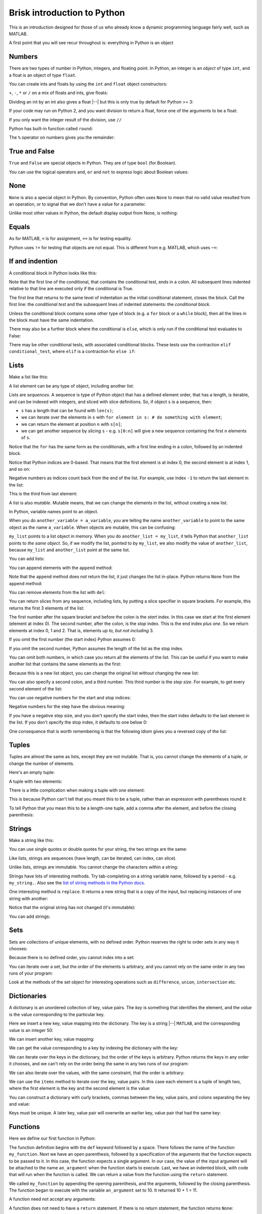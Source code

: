 ############################
Brisk introduction to Python
############################

This is an introduction designed for those of us who already know a dynamic
programming language fairly well, such as MATLAB.

A first point that you will see recur throughout is: everything in Python is
an object

*******
Numbers
*******

There are two types of number in Python, integers, and floating point.
In Python, an integer is an *object* of type ``int``, and a float is an
object of type ``float``.

.. nbplot::

    >>> a = 99
    >>> type(a)
    <class 'int'>
    >>> b = 99.0
    >>> type(b)
    <class 'float'>

You can create ints and floats by using the ``int`` and ``float`` object
constructors:

.. nbplot::

    >>> float('1')
    1.0
    >>> float(1)
    1.0
    >>> int('1')
    1
    >>> int(1)
    1

``+``,  ``-``, ``*`` or ``/`` on a mix of floats and ints, give floats:

.. nbplot::

    >>> a + b
    198.0
    >>> a * b
    9801.0

Dividing an int by an int also gives a float |--| but this is only true by
default for Python >= 3:

.. nbplot::

    >>> 1 / 2
    0.5

If your code may run on Python 2, and you want division to return a float,
force one of the arguments to be a float:

.. nbplot::

    >>> 1 / float(2)
    0.5

If you only want the integer result of the division, use ``//``

.. nbplot::

    >>> 1 // 2
    0

Python has built-in function called ``round``:

.. nbplot::

    >>> round(5 / 2)
    2

The ``%`` operator on numbers gives you the remainder:

.. nbplot::

    >>> 5 % 2
    1

.. nbplot::

    >>> 5.0 % 2.0
    1.0

**************
True and False
**************

``True`` and ``False`` are special objects in Python.  They are of type
``bool`` (for Boolean).

.. nbplot::

    >>> type(True)
    <class 'bool'>

.. nbplot::

    >>> type(False)
    <class 'bool'>

.. nbplot::

    >>> True == False
    False
    >>> True == True
    True
    >>> False == False
    True

You can use the logical operators ``and``, ``or`` and ``not`` to express logic
about Boolean values:

.. nbplot::

    >>> True and True
    True
    >>> True and False
    False
    >>> True or False
    True
    >>> False or False
    False
    >>> not True
    False
    >>> True and not False
    True

****
None
****

``None`` is also a special object in Python.  By convention, Python often uses
``None`` to mean that no valid value resulted from an operation, or to signal
that we don't have a value for a parameter.

.. nbplot::

    >>> type(None)
    <class 'NoneType'>
    >>> None == None
    True

Unlike most other values in Python, the default display output from None, is
nothing:

.. nbplot::

    >>> None

******
Equals
******

As for MATLAB, ``=`` is for assignment, ``==`` is for testing equality.

.. nbplot::

    >>> a = 1
    >>> a
    1
    >>> a == 1
    True

Python uses ``!=`` for testing that objects are not equal. This is different
from e.g. MATLAB, which uses ``~=``:

.. nbplot::

    >>> a != 1
    False

****************
If and indention
****************

A conditional block in Python looks like this:

.. nbplot::

    >>> my_var = 10
    >>> if my_var == 10:
    ...     print("The conditional is True!")
    ...     print("my_var does equal 10")
    The conditional is True!
    my_var does equal 10
    >>> print("Finished the conditional block")
    Finished the conditional block

Note that the first line of the conditional, that contains the conditional
test, ends in a colon.  All subsequent lines indented relative to that line
are executed only if the conditional is True.

The first line that returns to the same level of indentation as the initial
conditional statement, closes the block.  Call the first line: the
*conditional test* and the subsequent lines of indented statements: the
*conditional block*.

Unless the conditional block contains some other type of block (e.g. a ``for``
block or a ``while`` block), then all the lines in the block must have the
same indentation.

.. nbplot::

    >>> my_var = 11
    >>> if my_var == 10:
    ...     print("The conditional is True!")
    ...     print("my_var does equal 10")
    >>> print("Finished the conditional block")
    Finished the conditional block

There may also be a further block where the conditional is ``else``, which is
only run if the conditional test evaluates to False:

.. nbplot::

    >>> my_var = 11
    >>> if my_var == 10:
    ...     print("The conditional is True!")
    ...     print("my_var does equal 10")
    ... else:
    ...     print("The conditional is False!")
    ...     print("my_var does not equal 10")
    The conditional is False!
    my_var does not equal 10

There may be other conditional tests, with associated conditional blocks.
These tests use the contraction ``elif conditional_test``, where ``elif`` is a
contraction for ``else if``:

.. nbplot::
    >>> my_var = 12
    >>> if my_var == 10:
    ...     print("The conditional is True!")
    ...     print("my_var does equal 10")
    ... elif my_var == 11:
    ...     print("The second conditional is True!")
    ...     print("my_var does equal 11")
    ... elif my_var == 12:
    ...     print("The third conditional is True!")
    ...     print("my_var does equal 12")
    ... else:
    ...     print("All conditionals are False!")
    ...     print("my_var does not equal 10, 11 or 12")
    The third conditional is True!
    my_var does equal 12

*****
Lists
*****

Make a list like this:

.. nbplot::

    >>> my_list = [9, 4, 7, 0, 8]
    >>> my_list
    [9, 4, 7, 0, 8]

.. nbplot::

    >>> type(my_list)
    <class 'list'>

A list element can be any type of object, including another list:

.. nbplot::

    >>> mixed_list = [9, 3.0, True, my_list]
    >>> mixed_list
    [9, 3.0, True, [9, 4, 7, 0, 8]]

.. nbplot::

    >>> type(mixed_list)
    <class 'list'>

Lists are *sequences*. A sequence is type of Python object that has a
defined element order, that has a length, is iterable, and can be
indexed with integers, and sliced with slice definitions. So, if object
``s`` is a sequence, then:

-  ``s`` has a length that can be found with ``len(s)``;
-  we can iterate over the elements in ``s`` with
   ``for element in s: # do something with element``;
-  we can return the element at position ``n`` with ``s[n]``;
-  we can get another sequence by *slicing* ``s`` - e.g. ``s[0:n]`` will
   give a new sequence containing the first ``n`` elements of ``s``.

.. nbplot::

    >>> # We check that our list is an instance of the type Sequence.
    >>> import collections
    >>> isinstance(my_list, collections.Sequence)
    True

.. nbplot::

    >>> # Has a length
    >>> len(my_list)
    5

.. nbplot::

    >>> # Is iterable
    >>> for e in my_list:
    ...     print(e)
    9
    4
    7
    0
    8

Notice that the ``for`` has the same form as the conditionals, with a first
line ending in a colon, followed by an indented block.

.. nbplot::

    >>> # Can be indexed
    >>> my_list[1]
    4

.. nbplot::

    >>> # Can be sliced
    >>> my_list[0:2]
    [9, 4]

Notice that Python indices are 0-based. That means that the first
element is at index 0, the second element is at index 1, and so on:

.. nbplot::

    >>> my_list[0]
    9

Negative numbers as indices count back from the end of the list. For
example, use index ``-1`` to return the last element in the list:

.. nbplot::

    >>> my_list
    [9, 4, 7, 0, 8]

.. nbplot::

    >>> my_list[-1]
    8

This is the third from last element:

.. nbplot::

    >>> my_list[-3]
    7

A list is also *mutable*. Mutable means, that we can change the elements
in the list, without creating a new list.

.. nbplot::

    >>> isinstance(my_list, collections.MutableSequence)
    True

.. nbplot::

    >>> my_list[1] = 99
    >>> my_list
    [9, 99, 7, 0, 8]

In Python, variable names point to an object.

When you do ``another_variable = a_variable``, you are telling the name
``another_variable`` to point to the same object as the name
``a_variable``. When objects are mutable, this can be confusing:

.. nbplot::

    >>> another_list = my_list
    >>> another_list
    [9, 99, 7, 0, 8]

``my_list`` points to a list object in memory. When you do
``another_list = my_list``, it tells Python that ``another_list`` points
to *the same object*. So, if we modify the list, pointed to by
``my_list``, we also modify the value of ``another_list``, because ``my_list``
and ``another_list`` point at the same list.

.. nbplot::

    >>> my_list[1] = 101
    >>> another_list
    [9, 101, 7, 0, 8]

You can add lists:

.. nbplot::

    >>> my_list + [False, 1, 2]
    [9, 101, 7, 0, 8, False, 1, 2]

You can append elements with the ``append`` method:

.. nbplot::

    >>> my_list.append(20)
    >>> my_list
    [9, 101, 7, 0, 8, 20]

Note that the ``append`` method does *not* return the list, it just changes
the list in-place. Python returns ``None`` from the ``append`` method:

.. nbplot::

    >>> result = my_list.append(42)
    >>> result == None
    True

You can remove elements from the list with ``del``:

.. nbplot::

    >>> del my_list[2]
    >>> my_list
    [9, 101, 0, 8, 20, 42]

You can return slices from any sequence, including lists, by putting a slice
specifier in square brackets. For example, this returns the first 3 elements
of the list:

.. nbplot::

    >>> my_list[0:3]
    [9, 101, 0]

The first number after the square bracket and before the colon is the *start*
index. In this case we start at the first element (element at index 0). The
second number, after the colon, is the *stop* index. This is the end index
*plus one*.  So we return elements at index 0, 1 and 2. That is, elements *up
to, but not including* 3.

If you omit the first number (the start index) Python assumes 0:

.. nbplot::

    >>> my_list[:3]
    [9, 101, 0]

If you omit the second number, Python assumes the length of the list as
the stop index.

.. nbplot::

    >>> my_list[2:]
    [0, 8, 20, 42]
    >>> my_list[2:len(my_list)]
    [0, 8, 20, 42]

You can omit both numbers, in which case you return all the elements of the
list. This can be useful if you want to make another list that contains the
same elements as the first:

.. nbplot::

    >>> another_list = my_list[:]
    >>> another_list
    [9, 101, 0, 8, 20, 42]

Because this is a new list object, you can change the original list without
changing the new list:

.. nbplot::

    >>> my_list[1] = 999
    >>> another_list
    [9, 101, 0, 8, 20, 42]

You can also specify a second colon, and a third number. This third
number is the *step size*. For example, to get every second element of
the list:

.. nbplot::

    >>> my_list[0:4:2]
    [9, 0]

You can use negative numbers for the start and stop indices:

.. nbplot::

    >>> my_list[-4:-2]
    [0, 8]

Negative numbers for the step have the obvious meaning:

.. nbplot::

    >>> my_list[4:1:-1]
    [20, 8, 0]

If you have a negative step size, and you don't specify the start index, then
the start index defaults to the last element in the list. If you don't specify
the stop index, it defaults to one below 0:

.. nbplot::

    >>> my_list
    [9, 999, 0, 8, 20, 42]
    >>> my_list[-1:1:-1]
    [42, 20, 8, 0]
    >>> my_list[:1:-1]
    [42, 20, 8, 0]
    >>> my_list[-2::-1]
    [20, 8, 0, 999, 9]

One consequence that is worth remembering is that the following idiom gives
you a reversed copy of the list:

.. nbplot::

    >>> my_list[::-1]
    [42, 20, 8, 0, 999, 9]

******
Tuples
******

Tuples are almost the same as lists, except they are not mutable. That
is, you cannot change the elements of a tuple, or change the number of
elements.

.. nbplot::

    >>> my_tuple = (9, 4, 7, 0, 8)
    >>> my_tuple
    (9, 4, 7, 0, 8)

.. nbplot::

    >>> isinstance(my_tuple, collections.Sequence)
    True
    >>> isinstance(my_tuple, collections.MutableSequence)
    False

.. nbplot::

    >>> # This raises a TypeError
    >>> # my_tuple[1] = 99

.. nbplot::

    >>> # This raises an AttributeError, because tuples have no append method
    >>> # my_tuple.append(20)

Here's an empty tuple:

.. nbplot::

    >>> empty_tuple = ()
    >>> empty_tuple
    ()

A tuple with two elements:

.. nbplot::

    >>> two_tuple = (1, 5)
    >>> two_tuple
    (1, 5)

There is a little complication when making a tuple with one element:

.. nbplot::

    >>> not_a_tuple = (1)
    >>> not_a_tuple
    1

This is because Python can't tell that you meant this to be a tuple,
rather than an expression with parentheses round it:

.. nbplot::

    >>> not_a_tuple = (1 + 5 + 3)
    >>> not_a_tuple
    9

To tell Python that you mean this to be a length-one tuple, add a comma after
the element, and before the closing parenthesis:

.. nbplot::

    >>> one_tuple = (1,)
    >>> one_tuple
    (1,)

*******
Strings
*******

Make a string like this:

.. nbplot::

    >>> my_string = 'interesting text'
    >>> my_string
    'interesting text'

You can use single quotes or double quotes for your string, the two strings
are the same:

.. nbplot::

    >>> another_string = "interesting text"
    >>> another_string
    'interesting text'
    >>> my_string == another_string
    True

Like lists, strings are sequences (have length, can be iterated, can index,
can slice).

.. nbplot::

    >>> # Length
    >>> len(my_string)
    16

.. nbplot::

    >>> # Iterable
    >>> for c in my_string:
    ...     print(c)
    i
    n
    t
    e
    r
    e
    s
    t
    i
    n
    g
    <BLANKLINE>
    t
    e
    x
    t

.. nbplot::

    >>> # Can index
    >>> my_string[1]
    'n'

.. nbplot::

    >>> # Can slice
    >>> my_string[1:5]
    'nter'

Unlike lists, strings are immutable. You cannot change the characters within a
string:

.. nbplot::

    >>> # Raises a TypeError
    >>> # my_string[1] = 'N'

Strings have lots of interesting methods. Try tab-completing on a string
variable name, followed by a period - e.g. ``my_string.``.  Also see the `list
of string methods in the Python docs
<http://docs.python.org/library/stdtypes.html#string-methods>`_.

One interesting method is ``replace``. It returns a new string that is a copy
of the input, but replacing instances of one string with another:

.. nbplot::

    >>> another_string = my_string.replace('interesting', 'extraordinary')
    >>> another_string
    'extraordinary text'

Notice that the original string has not changed (it's immutable):

.. nbplot::

    >>> my_string
    'interesting text'

You can add strings:

.. nbplot::

    >>> my_string + ' with added insight'
    'interesting text with added insight'

****
Sets
****

Sets are collections of unique elements, with no defined order.  Python
reserves the right to order sets in any way it chooses:

.. nbplot::

    >>> # Only unique elements collected in the set
    >>> my_set = set((5, 3, 1, 3))
    >>> my_set  # doctest: +SKIP
    {1, 3, 5}

Because there is no defined order, you cannot index into a set:

.. nbplot::

    >>> # Raises a TypeError
    >>> # my_set[1]

You can iterate over a set, but the order of the elements is arbitrary, and
you cannot rely on the same order in any two runs of your program:

.. nbplot::

    >>> for element in my_set:  # doctest: +SKIP
    ...     print(element)
    1
    3
    5

Look at the methods of the set object for interesting operations such as
``difference``, ``union``, ``intersection`` etc.

************
Dictionaries
************

A dictionary is an unordered collection of key, value pairs. The *key* is
something that identifies the element, and the *value* is the value
corresponding to the particular key.

.. nbplot::

    >>> # This is an empty dictionary
    >>> software = {}

.. nbplot::

    >>> # Show the keys
    >>> software.keys()
    dict_keys([])

.. nbplot::

    >>> # Show the values
    >>> software.values()
    dict_values([])

Here we insert a new key, value mapping into the dictionary. The key is a
string |--| ``MATLAB``, and the corresponding value is an integer 50:

.. nbplot::

    >>> software['MATLAB'] = 50
    >>> software.keys()
    dict_keys(['MATLAB'])

We can insert another key, value mapping:

.. nbplot::

    >>> software['Python'] = 100
    >>> software.keys()  #doctest: +SKIP
    dict_keys(['MATLAB', 'Python'])

.. nbplot::

    >>> software.values()  #doctest: +SKIP
    dict_values([50, 100])

We can get the value corresponding to a key by indexing the dictionary
with the key:

.. nbplot::

    >>> software['Python']
    100

We can iterate over the keys in the dictionary, but the order of the
keys is arbitrary. Python returns the keys in any order it chooses, and
we can't rely on the order being the same in any two runs of our
program:

.. nbplot::

    >>> for key in software.keys():  #doctest: +SKIP
    ...     print(key)
    MATLAB
    Python

We can also iterate over the values, with the same constraint, that the
order is arbitrary:

.. nbplot::

    >>> for value in software.values():  #doctest: +SKIP
    ...     print(value)

    50
    100

We can use the ``items`` method to iterate over the key, value pairs. In
this case each element is a tuple of length two, where the first element
is the key and the second element is the value:

.. nbplot::

    >>> for key_value in software.items():  #doctest: +SKIP
    ...     print(key_value)
    ('MATLAB', 50)
    ('Python', 100)

You can construct a dictionary with curly brackets, commas between the
key, value pairs, and colons separating the key and value:

.. nbplot::

    >>> software = {'MATLAB': 50, 'Python': 100}
    >>> software.items()  #doctest: +SKIP
    dict_items([('MATLAB', 50), ('Python', 100)])

Keys must be unique. A later key, value pair will overwrite an earlier key,
value pair that had the same key:

.. nbplot::

    >>> software = {'MATLAB': 50, 'Python': 100, 'MATLAB': 45}
    >>> software.items()  # doctest: +SKIP
    dict_items([('MATLAB', 45), ('Python', 100)])

*********
Functions
*********

Here we define our first function in Python:

.. nbplot::

    >>> def my_function(an_argument):
    ...     return an_argument + 1

The function definition begins with the ``def`` keyword followed by a space.
There follows the name of the function ``my_function``. Next we have an open
parenthesis, followed by a specification of the arguments that the function
expects to be passed to it. In this case, the function expects a single
argument. In our case, the value of the input argument will be attached to the
name ``an_argument`` when the function starts to execute.  Last, we have an
indented block, with code that will run when the function is called. We can
return a value from the function using the ``return`` statement.

.. nbplot::

    >>> my_function(10)
    11

We called ``my_function`` by appending the opening parenthesis, and the
arguments, followed by the closing parenthesis. The function began to execute
with the variable ``an_argument`` set to 10. It returned 10 + 1 = 11.

A function need not accept any arguments:

.. nbplot::

    >>> def my_second_function():
    ...     return 42
    ...
    >>> my_second_function()
    42

A function does not need to have a ``return`` statement.  If there is no
return statement, the function returns ``None``:

.. nbplot::

    >>> def function_with_no_return():
    ...     # Function with no return statement
    ...     a = 1
    ...
    >>> function_with_no_return() == None
    True

A function can have more than one argument:

.. nbplot::

    >>> def my_third_function(first_argument, second_argument):
    ...     return first_argument + second_argument
    ...
    >>> my_third_function(10, 42)
    52

Remember that everything in Python is an object. The function is itself an
object, where the name of the function is a variable, that refers to the
function:

.. nbplot::

    >>> my_third_function
    <function my_third_function at 0x...>

.. nbplot::

    >>> type(my_third_function)
    <class 'function'>

We call the function by adding the open parenthesis followed by the arguments
and the close parenthesis:

.. nbplot::

    >>> my_third_function(10, 42)
    52

We can make a new name to point to this same function as easily as we can
could with any other Python variable:

.. nbplot::

    >>> another_reference_to_func3 = my_third_function
    >>> type(another_reference_to_func3)
    <class 'function'>
    >>> # We call this function using the new name
    >>> another_reference_to_func3(10, 42)
    52

*******
Sorting
*******

The Python function ``sorted`` returns a sorted list from something that
Python can iterate over:

.. nbplot::

    >>> sorted('adcea')
    ['a', 'a', 'c', 'd', 'e']

.. nbplot::

    >>> sorted((1, 5, 3, 2))
    [1, 2, 3, 5]

In order to do the sorting, Python compares the elements with
``one_element < another_element``. For example, to do the sort above,
Python needed results like:

.. nbplot::

    >>> 3 < 5
    True

Sometimes you want to order the objects in some other way than simply
comparing the elements. If so, then you can define a *sort function*, that,
when given an element, returns a *sort value* for that element. Python does
the sorting, not on the elements themselves, but on the returned sort value
for each element.

For example, let's say you have three tuples that you want to sort:

.. nbplot::

    >>> tuples = (('c', 12), ('d', 13), ('b', 14))

By default, Python compares tuples by comparing the first value first, then
the second value, and so on. Because ``c`` is later in the alphabet than
``b``, this means that:

.. nbplot::

    >>> ('c', 12) > ('b', 14)
    True

.. nbplot::

    >>> sorted(tuples)
    [('b', 14), ('c', 12), ('d', 13)]

That may not be what you want.  You might want to sort by the second value in
the tuples, the numbers, rather than the first values - the strings. In that
case you can make a sort function, that accepts the element as an input (the
tuple in this case), and returns a value:

.. nbplot::

    >>> def by_number(element):
    ...     # The value we will return for this element
    ...     value = element[1]
    ...     # Show the value we will return
    ...     print('Returning sort value', value, 'for element', element)
    ...     return value

Remember everything in Python is an object. The function we have just defined
is also an object, with name ``by_number``:

.. nbplot::

    >>> by_number
    <function by_number at 0x...>

We can pass this value to the ``sorted`` function as a sort function:

.. nbplot::

    >>> sorted(tuples, key=by_number)
    Returning sort value 12 for element ('c', 12)
    Returning sort value 13 for element ('d', 13)
    Returning sort value 14 for element ('b', 14)
    [('c', 12), ('d', 13), ('b', 14)]
